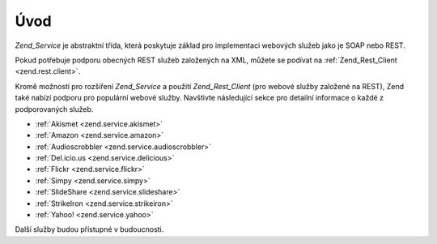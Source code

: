 .. EN-Revision: none
.. _zend.service.introduction:

Úvod
====

*Zend_Service* je abstraktní třída, která poskytuje základ pro implementaci webových služeb jako je SOAP
nebo REST.

Pokud potřebuje podporu obecných REST služeb založených na XML, můžete se podívat na :ref:`Zend_Rest_Client
<zend.rest.client>`.

Kromě možností pro rozšíření *Zend_Service* a použití *Zend_Rest_Client* (pro webové služby založené
na REST), Zend také nabízí podporu pro populární webové služby. Navštivte následující sekce pro
detailní informace o každé z podporovaných služeb.

- :ref:`Akismet <zend.service.akismet>`

- :ref:`Amazon <zend.service.amazon>`

- :ref:`Audioscrobbler <zend.service.audioscrobbler>`

- :ref:`Del.icio.us <zend.service.delicious>`

- :ref:`Flickr <zend.service.flickr>`

- :ref:`Simpy <zend.service.simpy>`

- :ref:`SlideShare <zend.service.slideshare>`

- :ref:`StrikeIron <zend.service.strikeiron>`

- :ref:`Yahoo! <zend.service.yahoo>`

Další služby budou přístupné v budoucnosti.


